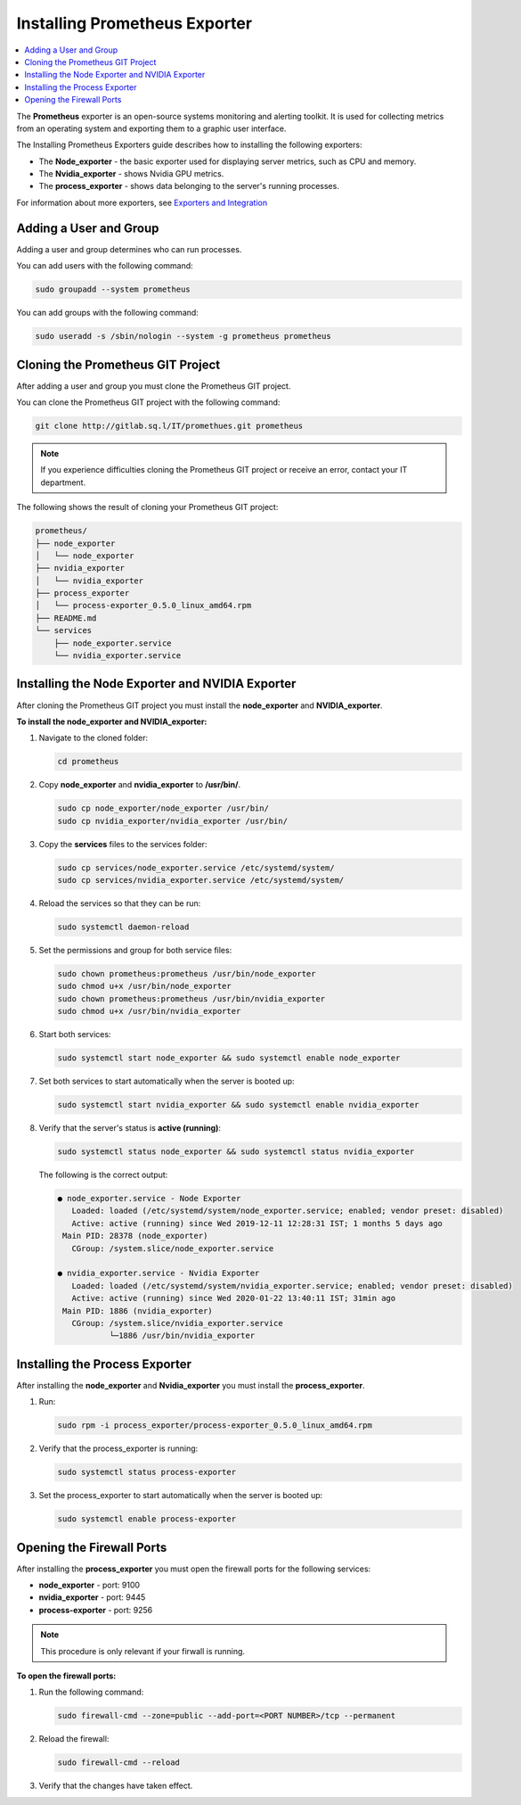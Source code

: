 .. _installing_prometheus_exporters:

******************************
Installing Prometheus Exporter
******************************

.. contents::
   :local:
   :depth: 1

The **Prometheus** exporter is an open-source systems monitoring and alerting toolkit. It is used for collecting metrics from an operating system and exporting them to a graphic user interface. 

The Installing Prometheus Exporters guide describes how to installing the following exporters:

* The **Node_exporter** - the basic exporter used for displaying server metrics, such as CPU and memory.

* The **Nvidia_exporter** - shows Nvidia GPU metrics.

* The **process_exporter** - shows data belonging to the server's running processes.

For information about more exporters, see `Exporters and Integration <https://prometheus.io/docs/instrumenting/exporters/>`_

Adding a User and Group
=======================

Adding a user and group determines who can run processes.

You can add users with the following command:

.. code-block:: console
     
   sudo groupadd --system prometheus
	  
You can add groups with the following command:

.. code-block:: console
     
   sudo useradd -s /sbin/nologin --system -g prometheus prometheus

Cloning the Prometheus GIT Project
==================================

After adding a user and group you must clone the Prometheus GIT project.

You can clone the Prometheus GIT project with the following command:

.. code-block:: console
     
   git clone http://gitlab.sq.l/IT/promethues.git prometheus
	  
.. note:: If you experience difficulties cloning the Prometheus GIT project or receive an error, contact your IT department.

The following shows the result of cloning your Prometheus GIT project:

.. code-block:: console
     
   prometheus/
   ├── node_exporter
   │   └── node_exporter
   ├── nvidia_exporter
   │   └── nvidia_exporter
   ├── process_exporter
   │   └── process-exporter_0.5.0_linux_amd64.rpm
   ├── README.md
   └── services
       ├── node_exporter.service
       └── nvidia_exporter.service	  
	  
Installing the Node Exporter and NVIDIA Exporter
================================================

After cloning the Prometheus GIT project you must install the **node_exporter** and **NVIDIA_exporter**.

**To install the node_exporter and NVIDIA_exporter:**

1. Navigate to the cloned folder:

   .. code-block:: console
     
      cd prometheus
   
2. Copy **node_exporter** and **nvidia_exporter** to **/usr/bin/**.	  

   .. code-block:: console
     
      sudo cp node_exporter/node_exporter /usr/bin/
      sudo cp nvidia_exporter/nvidia_exporter /usr/bin/
   	  
3. Copy the **services** files to the services folder:	  

   .. code-block:: console
     
      sudo cp services/node_exporter.service /etc/systemd/system/
      sudo cp services/nvidia_exporter.service /etc/systemd/system/
   	  
4. Reload the services so that they can be run:	  

   .. code-block:: console
     
      sudo systemctl daemon-reload  
   	  
5. Set the permissions and group for both service files:

   .. code-block:: console
     
      sudo chown prometheus:prometheus /usr/bin/node_exporter
      sudo chmod u+x /usr/bin/node_exporter
      sudo chown prometheus:prometheus /usr/bin/nvidia_exporter
      sudo chmod u+x /usr/bin/nvidia_exporter
   
6. Start both services:

   .. code-block:: console
     
      sudo systemctl start node_exporter && sudo systemctl enable node_exporter
   
7. Set both services to start automatically when the server is booted up:

   .. code-block:: console

      sudo systemctl start nvidia_exporter && sudo systemctl enable nvidia_exporter
   
8. Verify that the server's status is **active (running)**:

   .. code-block:: console
     
      sudo systemctl status node_exporter && sudo systemctl status nvidia_exporter
   
   The following is the correct output:

   .. code-block:: console
     
      ● node_exporter.service - Node Exporter
         Loaded: loaded (/etc/systemd/system/node_exporter.service; enabled; vendor preset: disabled)
         Active: active (running) since Wed 2019-12-11 12:28:31 IST; 1 months 5 days ago
       Main PID: 28378 (node_exporter)
         CGroup: /system.slice/node_exporter.service
      
      ● nvidia_exporter.service - Nvidia Exporter
         Loaded: loaded (/etc/systemd/system/nvidia_exporter.service; enabled; vendor preset: disabled)
         Active: active (running) since Wed 2020-01-22 13:40:11 IST; 31min ago
       Main PID: 1886 (nvidia_exporter)
         CGroup: /system.slice/nvidia_exporter.service
                 └─1886 /usr/bin/nvidia_exporter
   	  
Installing the Process Exporter
===============================

After installing the **node_exporter** and **Nvidia_exporter** you must install the **process_exporter**.

1. Run:

   .. code-block:: console
   
      sudo rpm -i process_exporter/process-exporter_0.5.0_linux_amd64.rpm
   
2. Verify that the process_exporter is running:

   .. code-block:: console
     
      sudo systemctl status process-exporter  
	  
3. Set the process_exporter to start automatically when the server is booted up:
	  
   .. code-block:: console
     
      sudo systemctl enable process-exporter
	  
Opening the Firewall Ports
==========================

After installing the **process_exporter** you must open the firewall ports for the following services:

* **node_exporter** - port: 9100

* **nvidia_exporter** - port: 9445

* **process-exporter** - port: 9256

.. note:: This procedure is only relevant if your firwall is running.

**To open the firewall ports:**

1. Run the following command:
	  
   .. code-block:: console
     
      sudo firewall-cmd --zone=public --add-port=<PORT NUMBER>/tcp --permanent
	  
2. Reload the firewall:
	  
   .. code-block:: console
     
      sudo firewall-cmd --reload
	  
3. Verify that the changes have taken effect.